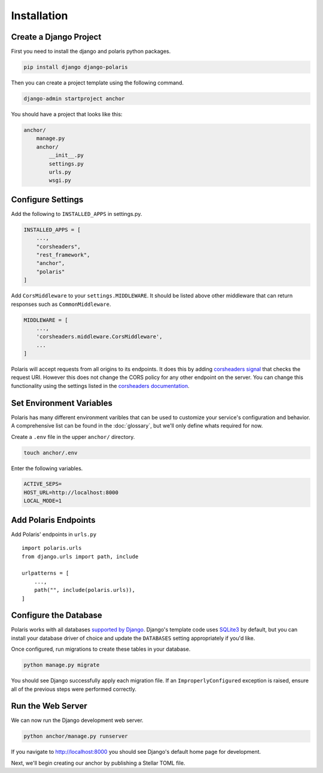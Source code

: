 ============
Installation
============

Create a Django Project
=======================

First you need to install the django and polaris python packages.

.. code-block:: shell

    pip install django django-polaris

Then you can create a project template using the following command.

.. code-block:: shell

    django-admin startproject anchor

You should have a project that looks like this:

.. code-block:: text

    anchor/
        manage.py
        anchor/
            __init__.py
            settings.py
            urls.py
            wsgi.py

Configure Settings
==================

.. _corsheaders signal: https://github.com/adamchainz/django-cors-headers#signals
.. _corsheaders documentation: https://github.com/adamchainz/django-cors-headers

Add the following to ``INSTALLED_APPS`` in settings.py.

.. code-block:: python

    INSTALLED_APPS = [
        ...,
        "corsheaders",
        "rest_framework",
        "anchor",
        "polaris"
    ]

Add ``CorsMiddleware`` to your ``settings.MIDDLEWARE``. It should be listed above
other middleware that can return responses such as ``CommonMiddleware``.

.. code-block:: python

    MIDDLEWARE = [
        ...,
        'corsheaders.middleware.CorsMiddleware',
        ...
    ]

Polaris will accept requests from all origins to its endpoints. It does this
by adding `corsheaders signal`_ that checks the request URI. However this
does not change the CORS policy for any other endpoint on the server. You can change
this functionality using the settings listed in the `corsheaders documentation`_.

Set Environment Variables
=========================

Polaris has many different environment varibles that can be used to customize your service's configuration and behavior. A comprehensive list can be found in the :doc:`glossary`, but we'll only define whats required for now.

Create a ``.env`` file in the upper ``anchor/`` directory.

.. code-block:: shell

    touch anchor/.env

Enter the following variables.

.. code-block:: shell

    ACTIVE_SEPS=
    HOST_URL=http://localhost:8000
    LOCAL_MODE=1

Add Polaris Endpoints
=====================

Add Polaris' endpoints in ``urls.py``
::

    import polaris.urls
    from django.urls import path, include

    urlpatterns = [
        ...,
        path("", include(polaris.urls)),
    ]

Configure the Database
======================

.. _Fernet symmetric encryption: https://cryptography.io/en/latest/fernet/
.. _`supported by Django`: https://docs.djangoproject.com/en/5.1/ref/databases/
.. _`SQLite3`: https://www.sqlite.org/index.html

Polaris works with all databases `supported by Django`_. Django's template code uses `SQLite3`_ by default, but you can install your database driver of choice and update the ``DATABASES`` setting appropriately if you'd like.

Once configured, run migrations to create these tables in your database.

.. code-block:: shell

    python manage.py migrate

You should see Django successfully apply each migration file. If an ``ImproperlyConfigured`` exception is raised, ensure all of the previous steps were performed correctly.

Run the Web Server
==================

We can now run the Django development web server.

.. code-block:: shell

    python anchor/manage.py runserver

If you navigate to http://localhost:8000 you should see Django's default home page for development.

Next, we'll begin creating our anchor by publishing a Stellar TOML file.
